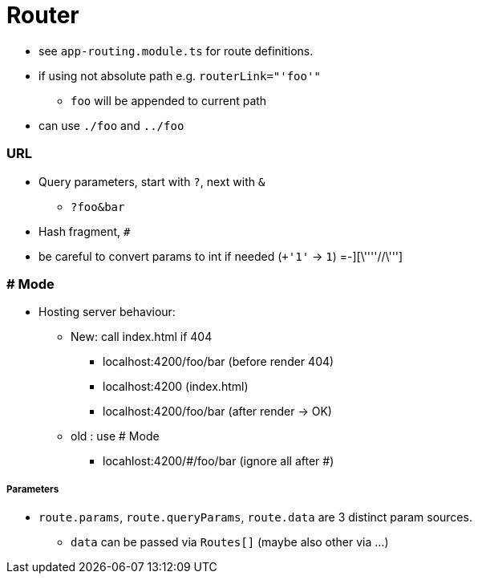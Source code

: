 = Router

* see `app-routing.module.ts` for route definitions.


* if using not absolute path e.g. `routerLink="'foo'"`
** `foo` will be appended to current path
* can use `./foo` and `../foo`



=== URL

* Query parameters, start with `?`, next with `&`
** `?foo&bar`
* Hash fragment, `#`
* be careful to convert params to int if needed (`+'1'` -> `1`) =-][\''''//\''']

=== # Mode

* Hosting server behaviour:
** New: call index.html if 404
*** localhost:4200/foo/bar (before render 404)
*** localhost:4200 (index.html)
*** localhost:4200/foo/bar (after render -> OK)
** old : use # Mode
*** locahlost:4200/#/foo/bar (ignore all after #)


===== Parameters

* `route.params`, `route.queryParams`, `route.data` are 3 distinct param sources.
- `data` can be passed via `Routes[]` (maybe also other via ...)
